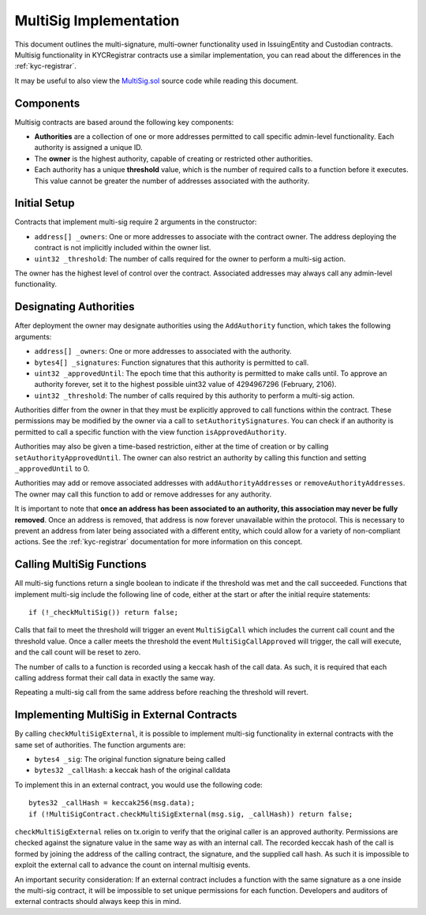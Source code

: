 .. _multisig:

#######################
MultiSig Implementation
#######################

This document outlines the multi-signature, multi-owner functionality
used in IssuingEntity and Custodian contracts. Multisig functionality in
KYCRegistrar contracts use a similar implementation, you can read about
the differences in the :ref:`kyc-registrar`.

It may be useful to also view the
`MultiSig.sol <https://github.com/SFT-Protocol/security-token/tree/master/contracts/components/MultiSig.sol>`__ source code
while reading this document.

Components
----------

Multisig contracts are based around the following key components:

-  **Authorities** are a collection of one or more addresses permitted
   to call specific admin-level functionality. Each authority is
   assigned a unique ID.
-  The **owner** is the highest authority, capable of creating or
   restricted other authorities.
-  Each authority has a unique **threshold** value, which is the number
   of required calls to a function before it executes. This value cannot
   be greater the number of addresses associated with the authority.

Initial Setup
-------------

Contracts that implement multi-sig require 2 arguments in the
constructor:

-  ``address[] _owners``: One or more addresses to associate with the
   contract owner. The address deploying the contract is not implicitly
   included within the owner list.
-  ``uint32 _threshold``: The number of calls required for the owner to
   perform a multi-sig action.

The owner has the highest level of control over the contract. Associated
addresses may always call any admin-level functionality.

Designating Authorities
-----------------------

After deployment the owner may designate authorities using the
``AddAuthority`` function, which takes the following arguments:

-  ``address[] _owners``: One or more addresses to associated with the
   authority.
-  ``bytes4[] _signatures``: Function signatures that this authority is
   permitted to call.
-  ``uint32 _approvedUntil``: The epoch time that this authority is
   permitted to make calls until. To approve an authority forever, set
   it to the highest possible uint32 value of 4294967296 (February,
   2106).
-  ``uint32 _threshold``: The number of calls required by this authority
   to perform a multi-sig action.

Authorities differ from the owner in that they must be explicitly
approved to call functions within the contract. These permissions may be
modified by the owner via a call to ``setAuthoritySignatures``. You can
check if an authority is permitted to call a specific function with the
view function ``isApprovedAuthority``.

Authorities may also be given a time-based restriction, either at the
time of creation or by calling ``setAuthorityApprovedUntil``. The owner
can also restrict an authority by calling this function and setting
``_approvedUntil`` to 0.

Authorities may add or remove associated addresses with
``addAuthorityAddresses`` or ``removeAuthorityAddresses``. The owner may
call this function to add or remove addresses for any authority.

It is important to note that **once an address has been associated to an
authority, this association may never be fully removed**. Once an
address is removed, that address is now forever unavailable within the
protocol. This is necessary to prevent an address from later being
associated with a different entity, which could allow for a variety of
non-compliant actions. See the :ref:`kyc-registrar`
documentation for more information on this concept.

Calling MultiSig Functions
--------------------------

All multi-sig functions return a single boolean to indicate if the
threshold was met and the call succeeded. Functions that implement
multi-sig include the following line of code, either at the start or
after the initial require statements:

::

    if (!_checkMultiSig()) return false;

Calls that fail to meet the threshold will trigger an event
``MultiSigCall`` which includes the current call count and the threshold
value. Once a caller meets the threshold the event
``MultiSigCallApproved`` will trigger, the call will execute, and the
call count will be reset to zero.

The number of calls to a function is recorded using a keccak hash of the
call data. As such, it is required that each calling address format
their call data in exactly the same way.

Repeating a multi-sig call from the same address before reaching the
threshold will revert.

Implementing MultiSig in External Contracts
-------------------------------------------

By calling ``checkMultiSigExternal``, it is possible to implement
multi-sig functionality in external contracts with the same set of
authorities. The function arguments are:

-  ``bytes4 _sig``: The original function signature being called
-  ``bytes32 _callHash``: a keccak hash of the original calldata

To implement this in an external contract, you would use the following
code:

::

    bytes32 _callHash = keccak256(msg.data);
    if (!MultiSigContract.checkMultiSigExternal(msg.sig, _callHash)) return false;

``checkMultiSigExternal`` relies on tx.origin to verify that the
original caller is an approved authority. Permissions are checked
against the signature value in the same way as with an internal call.
The recorded keccak hash of the call is formed by joining the address of
the calling contract, the signature, and the supplied call hash. As such
it is impossible to exploit the external call to advance the count on
internal multisig events.

An important security consideration: If an external contract includes a
function with the same signature as a one inside the multi-sig contract,
it will be impossible to set unique permissions for each function.
Developers and auditors of external contracts should always keep this in
mind.
